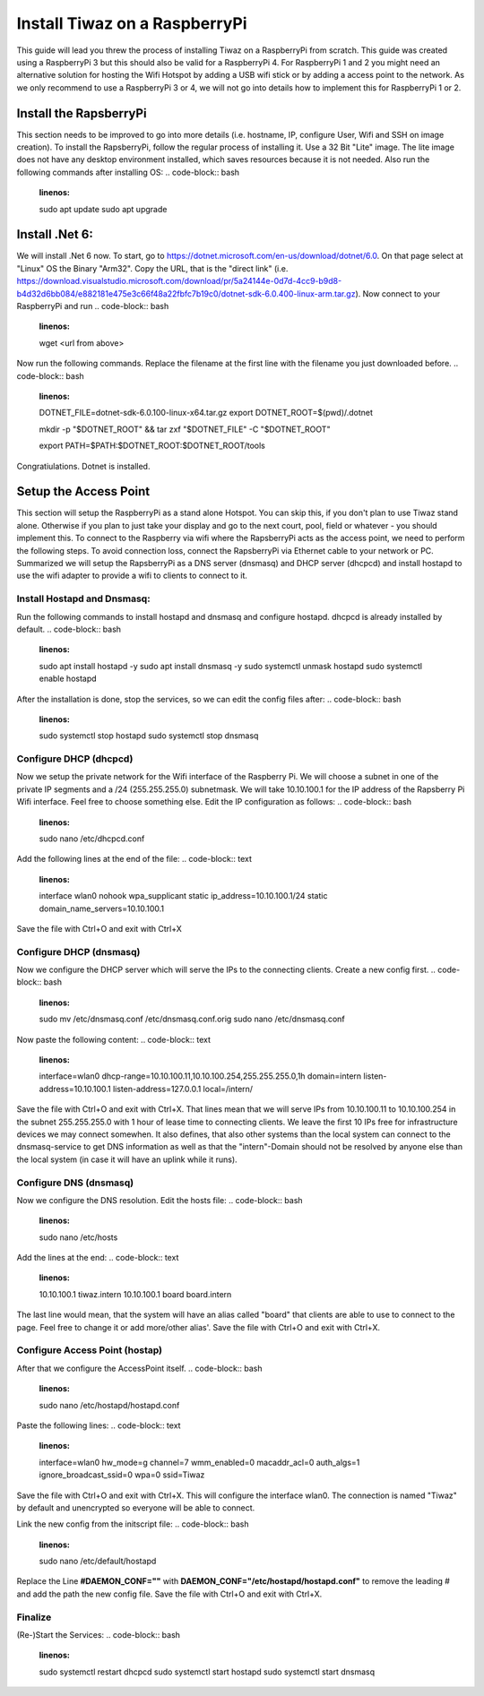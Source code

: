 Install Tiwaz on a RaspberryPi
==============================

This guide will lead you threw the process of installing Tiwaz on a RaspberryPi from scratch. This guide was created using a RaspberryPi 3 but this should also be valid for a RaspberryPi 4. For RaspberryPi 1 and 2 you might need an alternative solution for hosting the Wifi Hotspot by adding a USB wifi stick or by adding a access point to the network. As we only recommend to use a RaspberryPi 3 or 4, we will not go into details how to implement this for RaspberryPi 1 or 2.

Install the RapsberryPi
#######################
This section needs to be improved to go into more details (i.e. hostname, IP, configure User, Wifi and SSH on image creation).
To install the RapsberryPi, follow the regular process of installing it. Use a 32 Bit "Lite" image. The lite image does not have any desktop environment installed, which saves resources because it is not needed.
Also run the following commands after installing OS:
.. code-block:: bash
    :linenos:

    sudo apt update
    sudo apt upgrade



Install .Net 6:
###############
We will install .Net 6 now. To start, go to https://dotnet.microsoft.com/en-us/download/dotnet/6.0.
On that page select at "Linux" OS the Binary "Arm32". Copy the URL, that is the "direct link" (i.e. https://download.visualstudio.microsoft.com/download/pr/5a24144e-0d7d-4cc9-b9d8-b4d32d6bb084/e882181e475e3c66f48a22fbfc7b19c0/dotnet-sdk-6.0.400-linux-arm.tar.gz). Now connect to your RaspberryPi and run 
.. code-block:: bash
    :linenos:
    wget <url from above>

Now run the following commands. Replace the filename at the first line with the filename you just downloaded before.
.. code-block:: bash
    :linenos:
    DOTNET_FILE=dotnet-sdk-6.0.100-linux-x64.tar.gz
    export DOTNET_ROOT=$(pwd)/.dotnet

    mkdir -p "$DOTNET_ROOT" && tar zxf "$DOTNET_FILE" -C "$DOTNET_ROOT"

    export PATH=$PATH:$DOTNET_ROOT:$DOTNET_ROOT/tools

Congratiulations. Dotnet is installed.



Setup the Access Point
######################
This section will setup the RaspberryPi as a stand alone Hotspot. You can skip this, if you don't plan to use Tiwaz stand alone. Otherwise if you plan to just take your display and go to the next court, pool, field or whatever - you should implement this.
To connect to the Raspberry via wifi where the RapsberryPi acts as the access point, we need to perform the following steps. To avoid connection loss, connect the RapsberryPi via Ethernet cable to your network or PC. Summarized we will setup the RapsberryPi as a DNS server (dnsmasq) and DHCP server (dhcpcd) and install hostapd to use the wifi adapter to provide a wifi to clients to connect to it.

Install Hostapd and Dnsmasq:
****************************
Run the following commands to install hostapd and dnsmasq and configure hostapd. dhcpcd is already installed by default.
.. code-block:: bash
    :linenos:
    sudo apt install hostapd -y
    sudo apt install dnsmasq -y
    sudo systemctl unmask hostapd
    sudo systemctl enable hostapd

After the installation is done, stop the services, so we can edit the config files after:
.. code-block:: bash
    :linenos:
    sudo systemctl stop hostapd
    sudo systemctl stop dnsmasq

Configure DHCP (dhcpcd)
***********************
Now we setup the private network for the Wifi interface of the Raspberry Pi. We will choose a subnet in one of the private IP segments and a /24 (255.255.255.0) subnetmask. We will take 10.10.100.1 for the IP address of the Rapsberry Pi Wifi interface. Feel free to choose something else.
Edit the IP configuration as follows:
.. code-block:: bash
    :linenos:
    sudo nano /etc/dhcpcd.conf

Add the following lines at the end of the file:
.. code-block:: text
    :linenos:
    interface wlan0
    nohook wpa_supplicant
    static ip_address=10.10.100.1/24
    static domain_name_servers=10.10.100.1

Save the file with Ctrl+O and exit with Ctrl+X

Configure DHCP (dnsmasq)
***********************
Now we configure the DHCP server which will serve the IPs to the connecting clients. Create a new config first.
.. code-block:: bash
    :linenos:
    sudo mv /etc/dnsmasq.conf /etc/dnsmasq.conf.orig
    sudo nano /etc/dnsmasq.conf

Now paste the following content:
.. code-block:: text
    :linenos:
    interface=wlan0
    dhcp-range=10.10.100.11,10.10.100.254,255.255.255.0,1h
    domain=intern
    listen-address=10.10.100.1
    listen-address=127.0.0.1
    local=/intern/

Save the file with Ctrl+O and exit with Ctrl+X.
That lines mean that we will serve IPs from 10.10.100.11 to 10.10.100.254 in the subnet 255.255.255.0 with 1 hour of lease time to connecting clients. We leave the first 10 IPs free for infrastructure devices we may connect somewhen.
It also defines, that also other systems than the local system can connect to the dnsmasq-service to get DNS information as well as that the "intern"-Domain should not be resolved by anyone else than the local system (in case it will have an uplink while it runs).

Configure DNS (dnsmasq)
***********************
Now we configure the DNS resolution. Edit the hosts file:
.. code-block:: bash
    :linenos:
    sudo nano /etc/hosts

Add the lines at the end:
.. code-block:: text
    :linenos:
    10.10.100.1	tiwaz.intern
    10.10.100.1	board board.intern

The last line would mean, that the system will have an alias called "board" that clients are able to use to connect to the page. Feel free to change it or add more/other alias'.
Save the file with Ctrl+O and exit with Ctrl+X.

Configure Access Point (hostap)
*******************************
After that we configure the AccessPoint itself.
.. code-block:: bash
    :linenos:
    sudo nano /etc/hostapd/hostapd.conf

Paste the following lines:
.. code-block:: text
    :linenos:
    interface=wlan0
    hw_mode=g
    channel=7
    wmm_enabled=0
    macaddr_acl=0
    auth_algs=1
    ignore_broadcast_ssid=0
    wpa=0
    ssid=Tiwaz

Save the file with Ctrl+O and exit with Ctrl+X.
This will configure the interface wlan0. The connection is named "Tiwaz" by default and unencrypted so everyone will be able to connect.

Link the new config from the initscript file:
.. code-block:: bash
    :linenos:
    sudo nano /etc/default/hostapd

Replace the Line **#DAEMON_CONF=""** with **DAEMON_CONF="/etc/hostapd/hostapd.conf"** to remove the leading # and add the path the new config file.
Save the file with Ctrl+O and exit with Ctrl+X.

Finalize
********
(Re-)Start the Services:
.. code-block:: bash
    :linenos:
    sudo systemctl restart dhcpcd
    sudo systemctl start hostapd
    sudo systemctl start dnsmasq